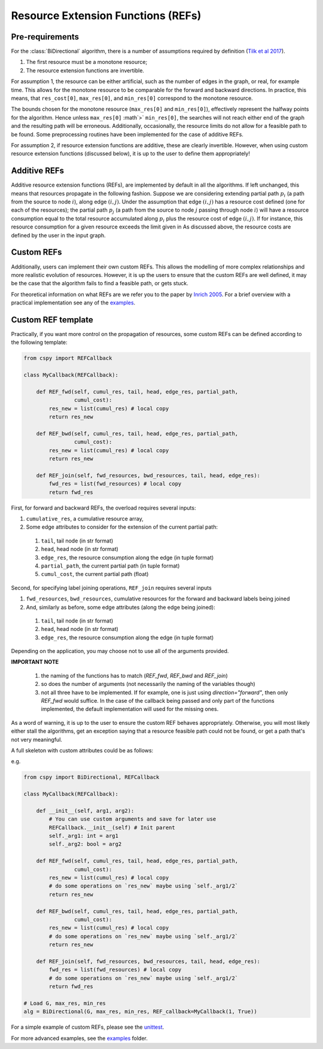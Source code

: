 Resource Extension Functions (REFs)
~~~~~~~~~~~~~~~~~~~~~~~~~~~~~~~~~~~

Pre-requirements
****************

For the :class:`BiDirectional` algorithm, there is a number of assumptions required by definition (`Tilk et al 2017`_).

1. The first resource must be a monotone resource;
2. The resource extension functions are invertible.

For assumption 1, the resource can be either artificial,
such as the number of edges in the graph, or real, for example time.
This allows for the monotone resource to be comparable for the forward and backward directions.
In practice, this means, that ``res_cost[0]``, ``max_res[0]``,
and ``min_res[0]`` correspond to the monotone resource.

The bounds chosen for the monotone resource
(``max_res[0]`` and ``min_res[0]``), effectively represent the halfway points for the
algorithm. Hence unless ``max_res[0]`` :math`>` ``min_res[0]``, the searches will not reach
either end of the graph and the resulting path will be erroneous.
Additionally, occasionally, the resource limits do not allow for a feasible path to be found.
Some preprocessing routines have been implemented for the case of additive REFs.

For assumption 2, if resource extension functions are additive, these are clearly invertible.
However, when using custom resource extension functions (discussed below),
it is up to the user to define them appropriately!

Additive REFs
*************

Additive resource extension functions (REFs), are implemented by default in all the algorithms.
If left unchanged, this means that resources propagate in the following fashion.
Suppose we are considering extending partial path :math:`p_i`
(a path from the source to node :math:`i`), along edge :math:`(i, j)`.
Under the assumption that edge :math:`(i, j)` has a resource cost defined
(one for each of the resources);
the partial path :math:`p_j` (a path from the source to node :math:`j` passing
through node :math:`i`) will have a resource consumption equal to the total resource accumulated along :math:`p_i` plus the resource cost of edge :math:`(i, j)`.
If for instance, this resource consumption for a given resource exceeds the limit given in
As discussed above, the resource costs are defined by the user in the input graph.

Custom REFs
***********

Additionally, users can implement their own custom REFs.
This allows the modelling of more complex relationships and more realistic evolution
of resources.
However, it is up the users to ensure that the custom REFs are well defined,
it may be the case that the algorithm fails to find a feasible path, or gets stuck.

For theoretical information on what REFs are we refer you to the paper by `Inrich 2005`_.
For a brief overview with a practical implementation see any of the `examples`_.

Custom REF template
*******************

Practically, if you want more control on the propagation of resources,
some custom REFs can be defined according to the following template:

.. code-block:: python

        from cspy import REFCallback

        class MyCallback(REFCallback):

            def REF_fwd(self, cumul_res, tail, head, edge_res, partial_path,
                        cumul_cost):
                res_new = list(cumul_res) # local copy
                return res_new

            def REF_bwd(self, cumul_res, tail, head, edge_res, partial_path,
                        cumul_cost):
                res_new = list(cumul_res) # local copy
                return res_new

            def REF_join(self, fwd_resources, bwd_resources, tail, head, edge_res):
                fwd_res = list(fwd_resources) # local copy
                return fwd_res


First, for forward and backward REFs, the overload requires several inputs:

1. ``cumulative_res``, a cumulative resource array,
2. Some edge attributes to consider for the extension of the current partial path:
  1. ``tail``, tail node (in str format)
  2. ``head``, head node (in str format)
  3. ``edge_res``, the resource consumption along the edge (in tuple format)
  4. ``partial_path``, the current partial path (in tuple format)
  5. ``cumul_cost``, the current partial path (float)

Second, for specifying label joining operations, ``REF_join`` requires several inputs

1. ``fwd_resources``, ``bwd_resources``, cumulative resources for the forward and backward labels being joined
2. And, similarly as before, some edge attributes (along the edge being joined):
  1. ``tail``, tail node (in str format)
  2. ``head``, head node (in str format)
  3. ``edge_res``, the resource consumption along the edge (in tuple format)

Depending on the application, you may choose not to use all of the arguments provided.

**IMPORTANT NOTE**

 1. the naming of the functions has to match (`REF_fwd`, `REF_bwd` and `REF_join`)
 2. so does the number of arguments (not necessarily the naming of the variables though)
 3. not all three have to be implemented. If for example, one is just using `direction="forward"`, then only `REF_fwd` would suffice. In the case of the callback being passed and only part of the functions implemented, the default implementation will used for the missing ones.


As a word of warning, it is up to the user to ensure the custom REF behaves appropriately.
Otherwise, you will most likely either stall the algorithms, get an exception saying that a resource
feasible path could not be found, or get a path that's not very meaningful.

A full skeleton with custom attributes could be as follows:

e.g.

.. code-block:: python

        from cspy import BiDirectional, REFCallback

        class MyCallback(REFCallback):

            def __init__(self, arg1, arg2):
                # You can use custom arguments and save for later use
                REFCallback.__init__(self) # Init parent
                self._arg1: int = arg1
                self._arg2: bool = arg2

            def REF_fwd(self, cumul_res, tail, head, edge_res, partial_path,
                        cumul_cost):
                res_new = list(cumul_res) # local copy
                # do some operations on `res_new` maybe using `self._arg1/2`
                return res_new

            def REF_bwd(self, cumul_res, tail, head, edge_res, partial_path,
                        cumul_cost):
                res_new = list(cumul_res) # local copy
                # do some operations on `res_new` maybe using `self._arg1/2`
                return res_new

            def REF_join(self, fwd_resources, bwd_resources, tail, head, edge_res):
                fwd_res = list(fwd_resources) # local copy
                # do some operations on `res_new` maybe using `self._arg1/2`
                return fwd_res

        # Load G, max_res, min_res
        alg = BiDirectional(G, max_res, min_res, REF_callback=MyCallback(1, True))

For a simple example of custom REFs, please see the `unittest`_.

For more advanced examples, see the `examples`_ folder.


.. _jpath: https://github.com/torressa/cspy/tree/master/examples/jpath
.. _cgar: https://github.com/torressa/cspy/blob/master/examples/cgar/cgar.pdf
.. _Tilk et al 2017: https://www.sciencedirect.com/science/article/pii/S0377221717302035
.. _Inrich 2005: https://www.researchgate.net/publication/227142556_Shortest_Path_Problems_with_Resource_Constraints
.. _unittest: https://github.com/torressa/cspy/tree/master/test/python/tests_issue32.py
.. _Input Requirements: https://cspy.readthedocs.io/en/latest/how_to.html#input-requirements
.. _examples: https://github.com/torressa/cspy/tree/master/examples/
